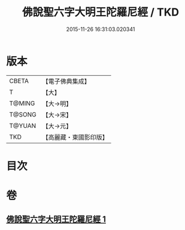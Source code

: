 #+TITLE: 佛說聖六字大明王陀羅尼經 / TKD
#+DATE: 2015-11-26 16:31:03.020341
* 版本
 |     CBETA|【電子佛典集成】|
 |         T|【大】     |
 |    T@MING|【大→明】   |
 |    T@SONG|【大→宋】   |
 |    T@YUAN|【大→元】   |
 |       TKD|【高麗藏・東國影印版】|

* 目次
* 卷
** [[file:KR6j0246_001.txt][佛說聖六字大明王陀羅尼經 1]]
